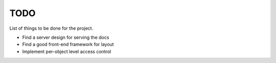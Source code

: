 TODO
====

List of things to be done for the project.

* Find a server design for serving the docs
* Find a good front-end framework for layout
* Implement per-object level access control